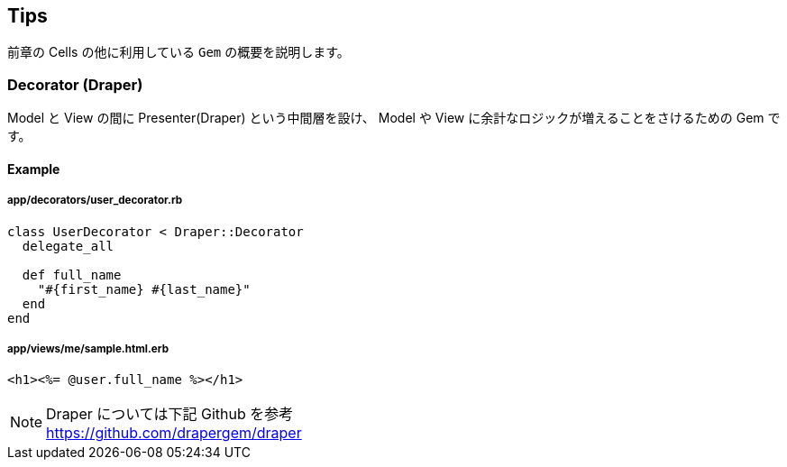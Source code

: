 == Tips
前章の Cells の他に利用している `Gem` の概要を説明します。

=== Decorator (Draper)
Model と View の間に Presenter(Draper) という中間層を設け、
Model や View に余計なロジックが増えることをさけるための Gem です。

==== Example
===== app/decorators/user_decorator.rb
[source, ruby]
----
class UserDecorator < Draper::Decorator
  delegate_all

  def full_name
    "#{first_name} #{last_name}"
  end
end
----

===== app/views/me/sample.html.erb
[source, ruby]
----
<h1><%= @user.full_name %></h1>
----

[NOTE]
Draper については下記 Github を参考 +
https://github.com/drapergem/draper
